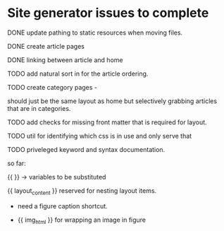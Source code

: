 * Site generator issues to complete

**** DONE update pathing to static resources when moving files.
CLOSED: [2024-06-21 Fri 13:43]


**** DONE create article pages 
CLOSED: [2024-06-19 Wed 19:38]


**** DONE linking between article and home
CLOSED: [2024-06-21 Fri 13:42]

**** TODO add natural sort in for the article ordering.

**** TODO create category pages -

should just be the same layout as home but selectively grabbing articles that are in categories.


**** TODO add checks for missing front matter that is required for layout.

**** TODO util for identifying which css is in use and only serve that 

**** TODO priveleged keyword and syntax documentation.

so far:

{{ }} -> variables to be substituted

{{ layout_content }} reserved for nesting layout items.

- need a figure caption shortcut. 

- {{ img_html }} for wrapping an image in figure 
